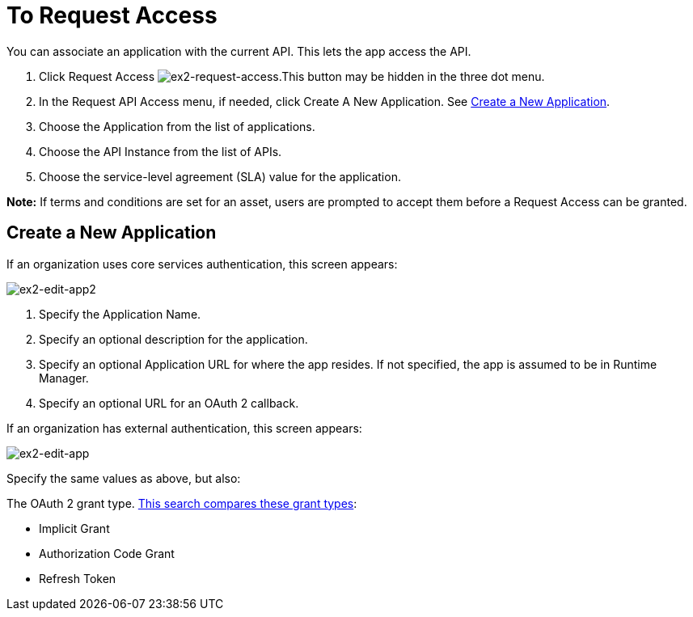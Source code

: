 = To Request Access

You can associate an application with the current API. This lets the app access the API.

. Click Request Access image:ex2-request-access.png[ex2-request-access].This button may be hidden in the three dot menu.
. In the Request API Access menu, if needed, click Create A New Application. See <<Create a New Application>>.
. Choose the Application from the list of applications.
. Choose the API Instance from the list of APIs.
. Choose the service-level agreement (SLA) value for the application.

*Note:* If terms and conditions are set for an asset, users are prompted to accept them before a Request Access can be granted.

== Create a New Application

If an organization uses core services authentication, this screen appears:

image:ex2-edit-app2.png[ex2-edit-app2]

. Specify the Application Name.
. Specify an optional description for the application.
. Specify an optional Application URL for where the app resides. If not specified, the app is assumed to be in Runtime Manager.
. Specify an optional URL for an OAuth 2 callback.

If an organization has external authentication, this screen appears:

image:ex2-edit-app.png[ex2-edit-app]

Specify the same values as above, but also:

The OAuth 2 grant type. https://www.google.com/search?q=oauth2+implicit+grant+vs+authorization+code+grant+refresh+token&oq=oauth2+implicit+grant+vs+authorization+code+grant+refresh+token[This search compares these grant types]:

* Implicit Grant
* Authorization Code Grant
* Refresh Token

